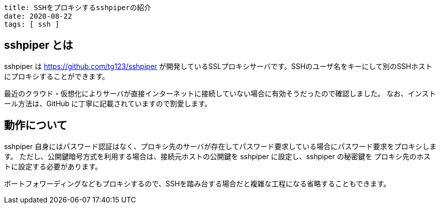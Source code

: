 ----
title: SSHをプロキシするsshpiperの紹介
date: 2020-08-22
tags: [ ssh ]
----

== sshpiper とは

sshpiper は https://github.com/tg123/sshpiper が開発しているSSLプロキシサーバです。SSHのユーザ名をキーにして別のSSHホストにプロキシすることができます。

最近のクラウド・仮想化によりサーバが直接インターネットに接続していない場合に有効そうだったので確認しました。
なお、インストール方法は、GitHub に丁寧に記載されていますので割愛します。


== 動作について

sshpiper 自身にはパスワード認証はなく、プロキシ先のサーバが存在してパスワード要求している場合にパスワード要求をプロキシします。
ただし、公開鍵暗号方式を利用する場合は、接続元ホストの公開鍵を sshpiper に設定し、sshpiper の秘密鍵を プロキシ先のホストに設定する必要があります。

ポートフォワーディングなどもプロキシするので、SSHを踏み台する場合だと複雑な工程になる省略することもできます。
